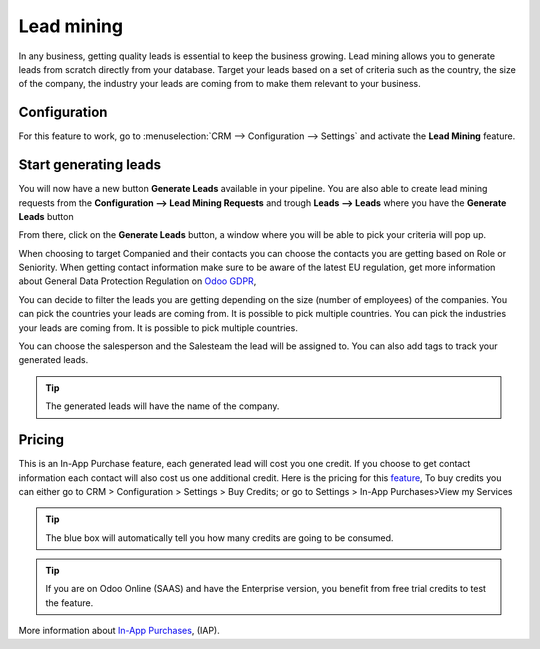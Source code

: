 =======================
Lead mining
=======================
In any business, getting quality leads is essential to keep the business growing. Lead mining allows you to generate leads from scratch directly from your database.
Target your leads based on a set of criteria such as the country, the size of the company, the industry your leads are coming from to make them relevant to your business.

Configuration
==============

For this feature to work, go to :menuselection:`CRM --> Configuration --> Settings` and activate the **Lead Mining** feature.
 
.. image:: media/LM1.png
   :align: center


Start generating leads
==========================
You will now have a new button **Generate Leads** available in your pipeline.
You are also able to create lead mining requests from the **Configuration --> Lead Mining Requests** and trough **Leads --> Leads** where you have the **Generate Leads** button

.. image:: media/LM2.png
   :align: center


From there, click on the **Generate Leads** button, a window where you will be able to pick your criteria will pop up.


.. image:: media/LM5.png
 	:align: center


When choosing to target Companied and their contacts you can choose the contacts you are getting based on Role or Seniority. 
When getting contact information make sure to be aware of the latest EU regulation, get more information about General Data Protection Regulation on
`Odoo GDPR <http://odoo.com/gdpr>`__, 


You can decide to filter the leads you are getting depending on the size (number of employees) of the companies.
You can pick the countries your leads are coming from. It is possible to pick multiple countries.
You can pick the industries your leads are coming from. It is possible to pick multiple countries.

You can choose the salesperson and the Salesteam the lead will be assigned to. 
You can also add tags to track your generated leads.

.. tip::
    The generated leads will have the name of the company.

Pricing
==================
This is an In-App Purchase feature, each generated lead will cost you one credit.
If you choose to get contact information each contact will also cost us one additional credit.
Here is the pricing for this `feature <https://iap.odoo.com/iap/in-app-services/167?>`__, 
To buy credits you can either go to CRM > Configuration > Settings > Buy Credits; or go to Settings > In-App Purchases>View my Services

.. image:: media/LM6.png
   :align: center

.. image:: media/LM7.png
   :align: center


.. tip::
    The blue box will automatically tell you how many credits are going to be consumed.

.. tip::
 	If you are on Odoo Online (SAAS) and have the Enterprise version, you benefit from free trial credits to test the feature.

More information about `In-App Purchases <https://www.odoo.com/documentation/user/13.0/general/in_app_purchase/in_app_purchase.html?highlight=iap>`__,  (IAP).
 
